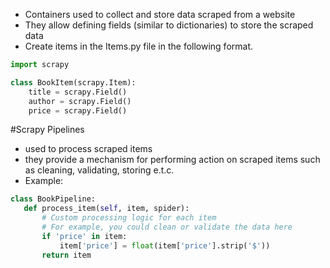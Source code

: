 # Scrapy Items

  - Containers used to collect and store data scraped from a website
  - They allow defining fields (similar to dictionaries) to store the scraped data
  - Create items in the Items.py file in the following format.

#+BEGIN_SRC python
import scrapy

class BookItem(scrapy.Item):
    title = scrapy.Field()
    author = scrapy.Field()
    price = scrapy.Field()
#+END_SRC

#Scrapy Pipelines
 - used to process scraped items
 - they provide a mechanism for performing action on scraped items such as cleaning, validating, storing e.t.c.
 - Example:

 #+BEGIN_SRC python
 class BookPipeline:
    def process_item(self, item, spider):
        # Custom processing logic for each item
        # For example, you could clean or validate the data here
        if 'price' in item:
            item['price'] = float(item['price'].strip('$'))
        return item

 #+END_SRC
